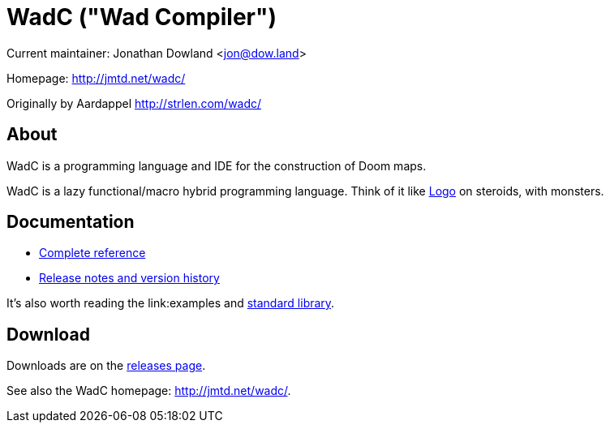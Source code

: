 = WadC ("Wad Compiler")

Current maintainer: Jonathan Dowland <jon@dow.land>

Homepage: http://jmtd.net/wadc/

Originally by Aardappel <http://strlen.com/wadc/>

== About

WadC is a programming language and IDE for the construction of Doom maps.

WadC is a lazy functional/macro hybrid programming language. Think of it
like https://en.wikipedia.org/wiki/Logo_(programming_language)[Logo] on
steroids, with monsters.

== Documentation

 * link:doc/reference.adoc[Complete reference]
 * link:doc/release_notes.adoc[Release notes and version history]

It's also worth reading the link:examples and link:include/[standard library].

== Download

Downloads are on the https://github.com/jmtd/wadc/releases[releases page].

See also the WadC homepage: <http://jmtd.net/wadc/>.
